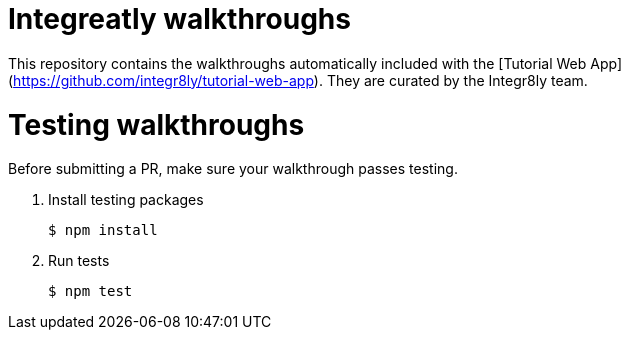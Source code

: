 = Integreatly walkthroughs

This repository contains the walkthroughs automatically included with the [Tutorial Web App](https://github.com/integr8ly/tutorial-web-app). They are curated by the Integr8ly team.

= Testing walkthroughs

Before submitting a PR, make sure your walkthrough passes testing.

. Install testing packages
+
----
$ npm install
----

. Run tests
+
----
$ npm test
----
